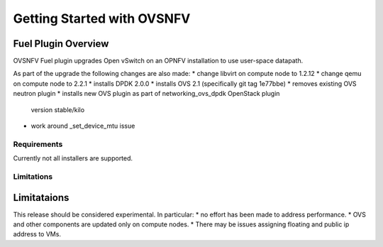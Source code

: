 ===========================
Getting Started with OVSNFV
===========================

Fuel Plugin Overview
--------------------

OVSNFV Fuel plugin upgrades Open vSwitch on an OPNFV installation to use
user-space datapath.

As part of the upgrade the following changes are also made:
* change libvirt on compute node to 1.2.12
* change qemu on compute node to 2.2.1
* installs DPDK 2.0.0
* installs OVS 2.1 (specifically git tag 1e77bbe)
* removes existing OVS neutron plugin
* installs new OVS plugin as part of networking_ovs_dpdk OpenStack plugin
  version stable/kilo
* work around _set_device_mtu issue

Requirements
~~~~~~~~~~~~

Currently not all installers are supported.

Limitations
~~~~~~~~~~~

Limitataions
------------

This release should be considered experimental. In particular:
* no effort has been made to address performance.
* OVS and other components are updated only on compute nodes.
* There may be issues assigning floating and public ip address to VMs.
